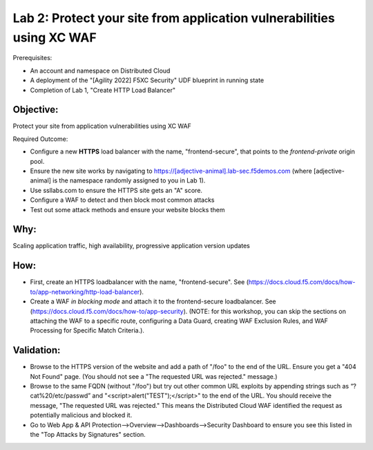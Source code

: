 Lab 2: Protect your site from application vulnerabilities using XC WAF
======================================================================

Prerequisites:

* An account and namespace on Distributed Cloud
* A deployment of the "[Agility 2022] F5XC Security" UDF blueprint in running state
* Completion of Lab 1, "Create HTTP Load Balancer"

**Objective:**
~~~~~~~~~~~~~~

Protect your site from application vulnerabilities using XC WAF

Required Outcome:

* Configure a new **HTTPS** load balancer with the name, "frontend-secure", that points to the *frontend-private* origin pool.
* Ensure the new site works by navigating to https://[adjective-animal].lab-sec.f5demos.com (where [adjective-animal] is the namespace randomly assigned to you in Lab 1).
* Use ssllabs.com to ensure the HTTPS site gets an "A" score.
* Configure a WAF to detect and then block most common attacks
* Test out some attack methods and ensure your website blocks them

**Why:**
~~~~~~~~

Scaling application traffic, high availability, progressive application version updates

**How:**
~~~~~~~~

* First, create an HTTPS loadbalancer with the name, "frontend-secure". See (https://docs.cloud.f5.com/docs/how-to/app-networking/http-load-balancer).
* Create a WAF *in blocking mode* and attach it to the frontend-secure loadbalancer. See (https://docs.cloud.f5.com/docs/how-to/app-security).
  (NOTE: for this workshop, you can skip the sections on attaching the WAF to a specific route, configuring a Data Guard, creating WAF Exclusion Rules, and WAF Processing for Specific Match Criteria.).

**Validation:**
~~~~~~~~~~~~~~~

* Browse to the HTTPS version of the website and add a path of "/foo" to the end of the URL. Ensure you get a "404 Not Found" page. (You should not see a "The requested URL was rejected." message.)
* Browse to the same FQDN (without "/foo") but try out other common URL exploits by appending strings such as “?cat%20/etc/passwd” and "<script>alert("TEST");</script>" to the end of the URL. You should receive the message, "The requested URL was rejected." This means the Distributed Cloud WAF identified the request as potentially malicious and blocked it.
* Go to Web App & API Protection-->Overview-->Dashboards-->Security Dashboard to ensure you see this listed in the "Top Attacks by Signatures" section.
